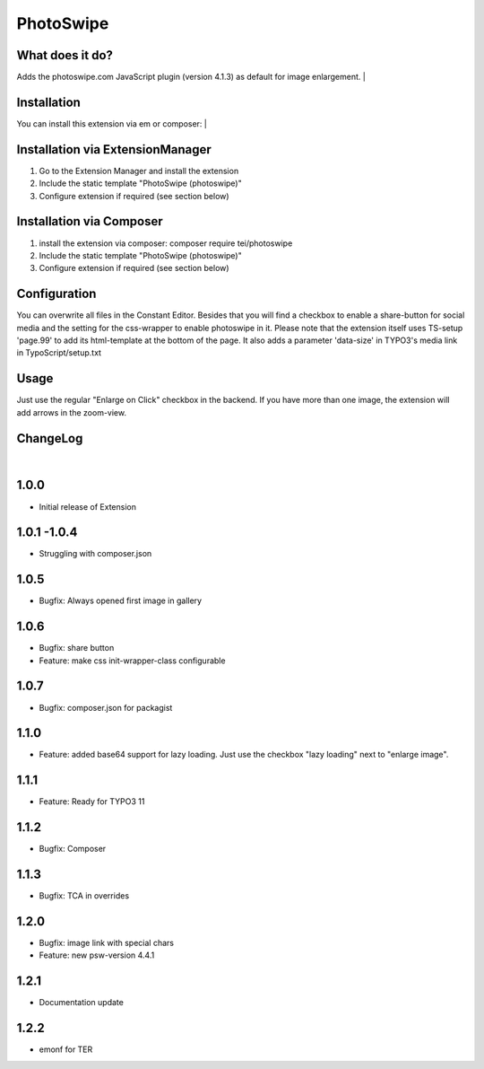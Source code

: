 ==========
PhotoSwipe
==========


What does it do?
================
Adds the photoswipe.com JavaScript plugin (version 4.1.3) as default for image enlargement.
|

Installation
============
You can install this extension via em or composer:
|

Installation via ExtensionManager
=================================
1. Go to the Extension Manager and install the extension
2. Include the static template "PhotoSwipe (photoswipe)"
3. Configure extension if required (see section below)

Installation via Composer
=========================
1. install the extension via composer: composer require tei/photoswipe
2. Include the static template "PhotoSwipe (photoswipe)"
3. Configure extension if required (see section below)

Configuration
=============
You can overwrite all files in the Constant Editor. Besides that you will find a checkbox to
enable a share-button for social media and the setting for the css-wrapper to enable photoswipe in it.
Please note that the extension itself uses TS-setup 'page.99' to add its html-template at the bottom of the page.
It also adds a parameter 'data-size' in TYPO3's media link in TypoScript/setup.txt

Usage
=====
Just use the regular "Enlarge on Click" checkbox in the backend. If you have more than one image, the extension will
add arrows in the zoom-view.

ChangeLog
=========
|
1.0.0
=====
- Initial release of Extension
1.0.1 -1.0.4
============
- Struggling with composer.json
1.0.5
=====
- Bugfix: Always opened first image in gallery
1.0.6
=====
- Bugfix: share button
- Feature: make css init-wrapper-class configurable
1.0.7
=====
- Bugfix: composer.json for packagist
1.1.0
=====
- Feature: added base64 support for lazy loading. Just use the checkbox "lazy loading" next to "enlarge image".
1.1.1
=====
- Feature: Ready for TYPO3 11
1.1.2
=====
- Bugfix: Composer
1.1.3
=====
- Bugfix: TCA in overrides
1.2.0
=====
- Bugfix: image link with special chars
- Feature: new psw-version 4.4.1
1.2.1
=====
- Documentation update
1.2.2
=====
- emonf for TER


